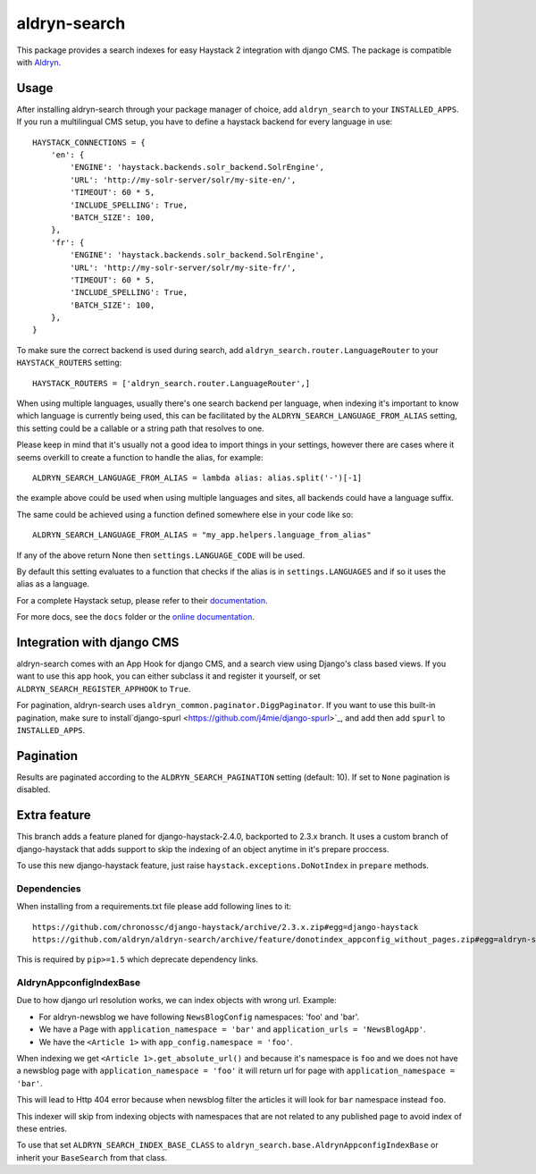 =================
aldryn-search
=================

This package provides a search indexes for easy Haystack 2 integration with django CMS.
The package is compatible with `Aldryn <http://www.aldryn.com>`_.

Usage
=====

After installing aldryn-search through your package manager of choice, add ``aldryn_search`` to your
``INSTALLED_APPS``. If you run a multilingual CMS setup, you have to define a haystack backend for every language
in use::

    HAYSTACK_CONNECTIONS = {
        'en': {
            'ENGINE': 'haystack.backends.solr_backend.SolrEngine',
            'URL': 'http://my-solr-server/solr/my-site-en/',
            'TIMEOUT': 60 * 5,
            'INCLUDE_SPELLING': True,
            'BATCH_SIZE': 100,
        },
        'fr': {
            'ENGINE': 'haystack.backends.solr_backend.SolrEngine',
            'URL': 'http://my-solr-server/solr/my-site-fr/',
            'TIMEOUT': 60 * 5,
            'INCLUDE_SPELLING': True,
            'BATCH_SIZE': 100,
        },
    }

To make sure the correct backend is used during search, add ``aldryn_search.router.LanguageRouter`` to your
``HAYSTACK_ROUTERS`` setting::

    HAYSTACK_ROUTERS = ['aldryn_search.router.LanguageRouter',]



When using multiple languages, usually there's one search backend per language, when indexing it's important to know
which language is currently being used, this can be facilitated by the ``ALDRYN_SEARCH_LANGUAGE_FROM_ALIAS`` setting,
this setting could be a callable or a string path that resolves to one.

Please keep in mind that it's usually not a good idea to import things in your settings, however there are cases where
it seems overkill to create a function to handle the alias, for example::

    ALDRYN_SEARCH_LANGUAGE_FROM_ALIAS = lambda alias: alias.split('-')[-1]


the example above could be used when using multiple languages and sites, all backends could have a language suffix.

The same could be achieved using a function defined somewhere else in your code like so::

    ALDRYN_SEARCH_LANGUAGE_FROM_ALIAS = "my_app.helpers.language_from_alias"



If any of the above return None then ``settings.LANGUAGE_CODE`` will be used.

By default this setting evaluates to a function that checks if the alias is in ``settings.LANGUAGES`` and if so it
uses the alias as a language.


For a complete Haystack setup, please refer to their `documentation <http://docs.haystacksearch.org/dev/>`_.

For more docs, see the ``docs`` folder or the
`online documentation <http://django-cms-search.readthedocs.org/en/latest/>`_.

Integration with django CMS
===========================

aldryn-search comes with an App Hook for django CMS, and a search view using Django's class based views. If you
want to use this app hook, you can either subclass it and register it yourself, or set
``ALDRYN_SEARCH_REGISTER_APPHOOK`` to ``True``.

For pagination, aldryn-search uses ``aldryn_common.paginator.DiggPaginator``. If you want to use this built-in
pagination, make sure to install`django-spurl <https://github.com/j4mie/django-spurl>`_, and add then add ``spurl``
to ``INSTALLED_APPS``.

Pagination
==========

Results are paginated according to the ``ALDRYN_SEARCH_PAGINATION`` setting (default: 10).
If set to ``None`` pagination is disabled.

Extra feature
=======

This branch adds a feature planed for django-haystack-2.4.0, backported to 2.3.x branch.
It uses a custom branch of django-haystack that adds support to skip the indexing of an object
anytime in it's prepare proccess.

To use this new django-haystack feature, just raise ``haystack.exceptions.DoNotIndex`` in ``prepare`` methods.

Dependencies
------------

When installing from a requirements.txt file please add following lines to it::

    https://github.com/chronossc/django-haystack/archive/2.3.x.zip#egg=django-haystack
    https://github.com/aldryn/aldryn-search/archive/feature/donotindex_appconfig_without_pages.zip#egg=aldryn-search

This is required by ``pip>=1.5`` which deprecate dependency links.

AldrynAppconfigIndexBase
------------------------

Due to how django url resolution works, we can index objects with wrong url. Example:

* For aldryn-newsblog we have following ``NewsBlogConfig`` namespaces: 'foo' and 'bar'.
* We have a Page with ``application_namespace = 'bar'`` and ``application_urls = 'NewsBlogApp'``.
* We have the ``<Article 1>`` with ``app_config.namespace = 'foo'``.

When indexing we get ``<Article 1>.get_absolute_url()`` and because it's namespace is ``foo`` and we does not have a newsblog page with ``application_namespace = 'foo'`` it will return url for page with ``application_namespace = 'bar'``.

This will lead to Http 404 error because when newsblog filter the articles it will look for ``bar`` namespace instead ``foo``.

This indexer will skip from indexing objects with namespaces that are not
related to any published page to avoid index of these entries.

To use that set ``ALDRYN_SEARCH_INDEX_BASE_CLASS`` to ``aldryn_search.base.AldrynAppconfigIndexBase``
or inherit your ``BaseSearch`` from that class.
